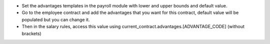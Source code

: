 - Set the advantages templates in the payroll module with lower and upper bounds and default value.
- Go to the employee contract and add the advantages that you want for this contract, default value will be populated but you can change it.
- Then in the salary rules, access this value using current_contract.advantages.[ADVANTAGE_CODE] (without brackets)
